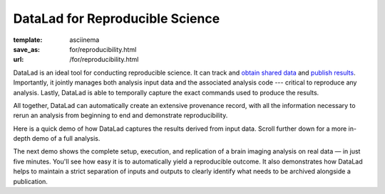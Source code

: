 DataLad for Reproducible Science
********************************
:template: asciinema
:save_as: for/reproducibility.html
:url: /for/reproducibility.html

DataLad is an ideal tool for conducting reproducible science. It can track and
`obtain shared data </for/dataconsumers.html>`__ and `publish results
</for/datasharing.html>`__. Importantly, it jointly manages both analysis input
data and the associated analysis code --- critical to reproduce any analysis.
Lastly, DataLad is able to temporally capture the exact commands used to
produce the results.

All together, DataLad can automatically create an extensive provenance record,
with all the information necessary to rerun an analysis from beginning to end
and demonstrate reproducibility.

Here is a quick demo of how DataLad captures the results derived from input
data. Scroll further down for a more in-depth demo of a full analysis.

.. raw:: html

    <asciinema-player src="/asciicast/simple_provenance_tracking.json" cols="80" rows="24"></asciinema-player>

The next demo shows the complete setup, execution, and replication of a brain
imaging analysis on real data — in just five minutes. You'll see how easy it is
to automatically yield a reproducible outcome. It also demonstrates how DataLad
helps to maintain a strict separation of inputs and outputs to clearly identify
what needs to be archived alongside a publication.

.. raw:: html

    <asciinema-player src="/asciicast/reproducible_analysis.json" cols="80" rows="24"></asciinema-player>
